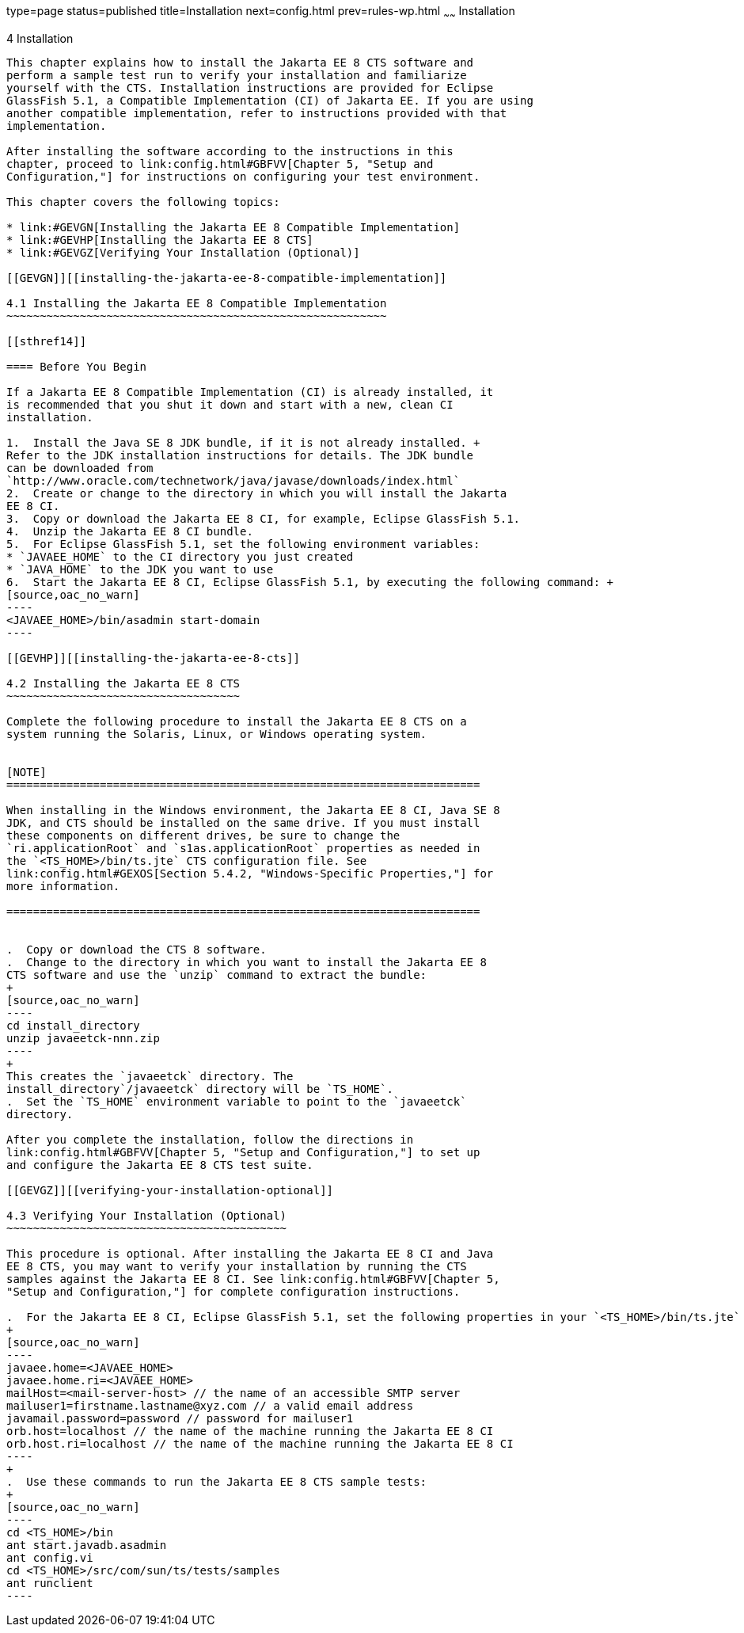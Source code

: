 type=page
status=published
title=Installation
next=config.html
prev=rules-wp.html
~~~~~~
Installation
============

[[GBFTP]][[installation]]

4 Installation
--------------

This chapter explains how to install the Jakarta EE 8 CTS software and
perform a sample test run to verify your installation and familiarize
yourself with the CTS. Installation instructions are provided for Eclipse
GlassFish 5.1, a Compatible Implementation (CI) of Jakarta EE. If you are using
another compatible implementation, refer to instructions provided with that
implementation.

After installing the software according to the instructions in this
chapter, proceed to link:config.html#GBFVV[Chapter 5, "Setup and
Configuration,"] for instructions on configuring your test environment.

This chapter covers the following topics:

* link:#GEVGN[Installing the Jakarta EE 8 Compatible Implementation]
* link:#GEVHP[Installing the Jakarta EE 8 CTS]
* link:#GEVGZ[Verifying Your Installation (Optional)]

[[GEVGN]][[installing-the-jakarta-ee-8-compatible-implementation]]

4.1 Installing the Jakarta EE 8 Compatible Implementation
~~~~~~~~~~~~~~~~~~~~~~~~~~~~~~~~~~~~~~~~~~~~~~~~~~~~~~~~~

[[sthref14]]

==== Before You Begin

If a Jakarta EE 8 Compatible Implementation (CI) is already installed, it
is recommended that you shut it down and start with a new, clean CI
installation.

1.  Install the Java SE 8 JDK bundle, if it is not already installed. +
Refer to the JDK installation instructions for details. The JDK bundle
can be downloaded from
`http://www.oracle.com/technetwork/java/javase/downloads/index.html`
2.  Create or change to the directory in which you will install the Jakarta
EE 8 CI.
3.  Copy or download the Jakarta EE 8 CI, for example, Eclipse GlassFish 5.1.
4.  Unzip the Jakarta EE 8 CI bundle.
5.  For Eclipse GlassFish 5.1, set the following environment variables:
* `JAVAEE_HOME` to the CI directory you just created
* `JAVA_HOME` to the JDK you want to use
6.  Start the Jakarta EE 8 CI, Eclipse GlassFish 5.1, by executing the following command: +
[source,oac_no_warn]
----
<JAVAEE_HOME>/bin/asadmin start-domain
----

[[GEVHP]][[installing-the-jakarta-ee-8-cts]]

4.2 Installing the Jakarta EE 8 CTS
~~~~~~~~~~~~~~~~~~~~~~~~~~~~~~~~~~~

Complete the following procedure to install the Jakarta EE 8 CTS on a
system running the Solaris, Linux, or Windows operating system.


[NOTE]
=======================================================================

When installing in the Windows environment, the Jakarta EE 8 CI, Java SE 8
JDK, and CTS should be installed on the same drive. If you must install
these components on different drives, be sure to change the
`ri.applicationRoot` and `s1as.applicationRoot` properties as needed in
the `<TS_HOME>/bin/ts.jte` CTS configuration file. See
link:config.html#GEXOS[Section 5.4.2, "Windows-Specific Properties,"] for
more information.

=======================================================================


.  Copy or download the CTS 8 software.
.  Change to the directory in which you want to install the Jakarta EE 8
CTS software and use the `unzip` command to extract the bundle: 
+
[source,oac_no_warn]
----
cd install_directory
unzip javaeetck-nnn.zip
----
+
This creates the `javaeetck` directory. The
install_directory`/javaeetck` directory will be `TS_HOME`.
.  Set the `TS_HOME` environment variable to point to the `javaeetck`
directory.

After you complete the installation, follow the directions in
link:config.html#GBFVV[Chapter 5, "Setup and Configuration,"] to set up
and configure the Jakarta EE 8 CTS test suite.

[[GEVGZ]][[verifying-your-installation-optional]]

4.3 Verifying Your Installation (Optional)
~~~~~~~~~~~~~~~~~~~~~~~~~~~~~~~~~~~~~~~~~~

This procedure is optional. After installing the Jakarta EE 8 CI and Java
EE 8 CTS, you may want to verify your installation by running the CTS
samples against the Jakarta EE 8 CI. See link:config.html#GBFVV[Chapter 5,
"Setup and Configuration,"] for complete configuration instructions.

.  For the Jakarta EE 8 CI, Eclipse GlassFish 5.1, set the following properties in your `<TS_HOME>/bin/ts.jte` file: 
+
[source,oac_no_warn]
----
javaee.home=<JAVAEE_HOME>
javaee.home.ri=<JAVAEE_HOME>
mailHost=<mail-server-host> // the name of an accessible SMTP server
mailuser1=firstname.lastname@xyz.com // a valid email address
javamail.password=password // password for mailuser1
orb.host=localhost // the name of the machine running the Jakarta EE 8 CI
orb.host.ri=localhost // the name of the machine running the Jakarta EE 8 CI
----
+
.  Use these commands to run the Jakarta EE 8 CTS sample tests: 
+
[source,oac_no_warn]
----
cd <TS_HOME>/bin
ant start.javadb.asadmin
ant config.vi
cd <TS_HOME>/src/com/sun/ts/tests/samples
ant runclient
----


